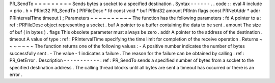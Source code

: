 PR_SendTo
=
=
=
=
=
=
=
=
=
Sends
bytes
a
socket
to
a
specified
destination
.
Syntax
-
-
-
-
-
-
.
.
code
:
:
eval
#
include
<
prio
.
h
>
PRInt32
PR_SendTo
(
PRFileDesc
*
fd
const
void
*
buf
PRInt32
amount
PRIntn
flags
const
PRNetAddr
*
addr
PRIntervalTime
timeout
)
;
Parameters
~
~
~
~
~
~
~
~
~
~
The
function
has
the
following
parameters
:
fd
A
pointer
to
a
:
ref
:
PRFileDesc
object
representing
a
socket
.
buf
A
pointer
to
a
buffer
containing
the
data
to
be
sent
.
amount
The
size
of
buf
(
in
bytes
)
.
flags
This
obsolete
parameter
must
always
be
zero
.
addr
A
pointer
to
the
address
of
the
destination
.
timeout
A
value
of
type
:
ref
:
PRIntervalTime
specifying
the
time
limit
for
completion
of
the
receive
operation
.
Returns
~
~
~
~
~
~
~
The
function
returns
one
of
the
following
values
:
-
A
positive
number
indicates
the
number
of
bytes
successfully
sent
.
-
The
value
-
1
indicates
a
failure
.
The
reason
for
the
failure
can
be
obtained
by
calling
:
ref
:
PR_GetError
.
Description
-
-
-
-
-
-
-
-
-
-
-
:
ref
:
PR_SendTo
sends
a
specified
number
of
bytes
from
a
socket
to
the
specified
destination
address
.
The
calling
thread
blocks
until
all
bytes
are
sent
a
timeout
has
occurred
or
there
is
an
error
.
